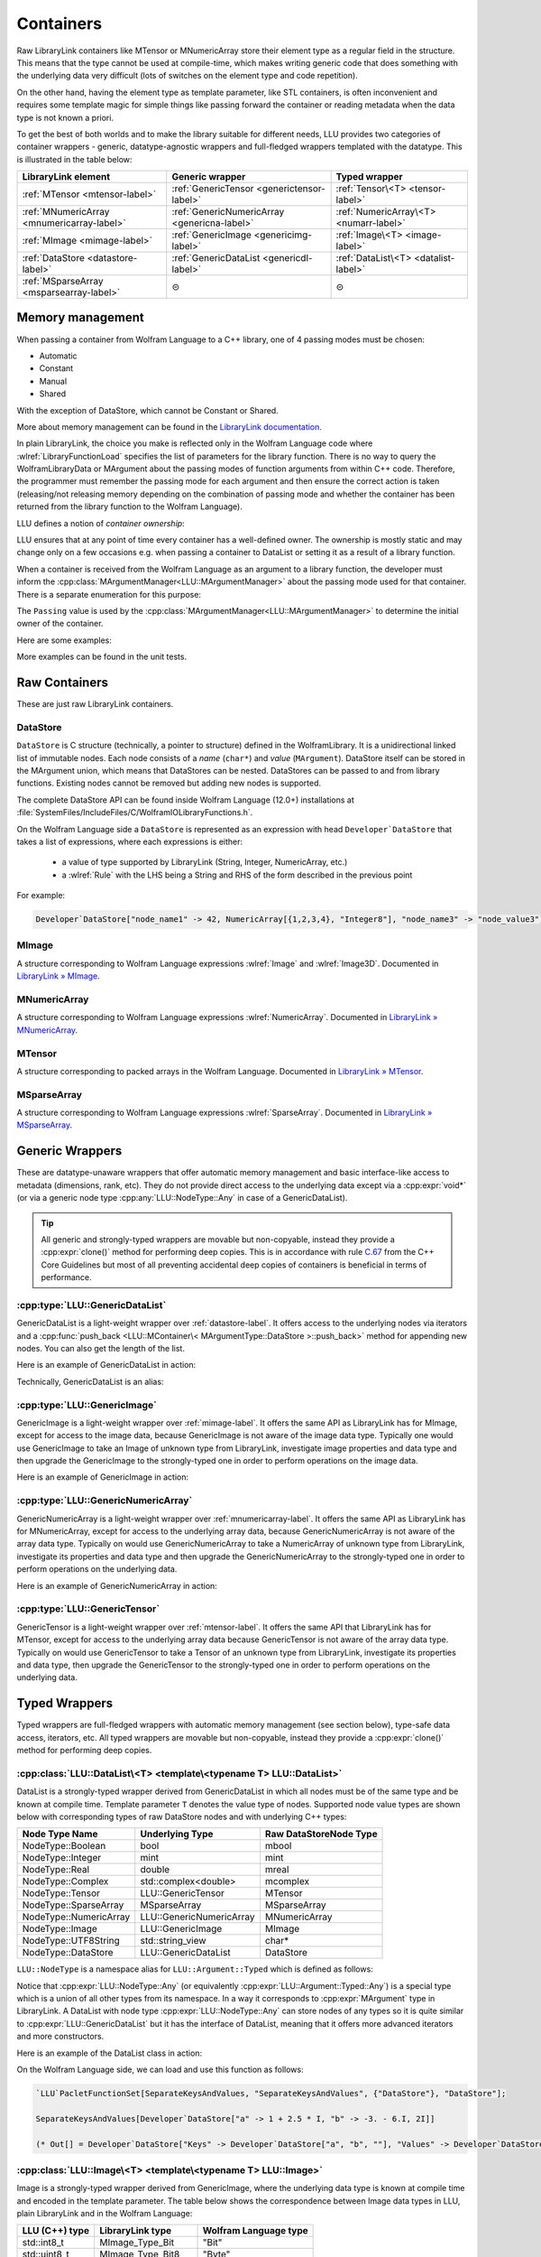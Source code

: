 =================================================
Containers
=================================================


Raw LibraryLink containers like MTensor or MNumericArray store their element type as a regular field in the structure.
This means that the type cannot be used at compile-time, which makes writing generic code that does something with
the underlying data very difficult (lots of switches on the element type and code repetition).

On the other hand, having the element type as template parameter, like STL containers, is often inconvenient and requires
some template magic for simple things like passing forward the container or reading metadata when the data type is not
known a priori.

To get the best of both worlds and to make the library suitable for different needs, LLU provides two categories of container wrappers -
generic, datatype-agnostic wrappers and full-fledged wrappers templated with the datatype. This is illustrated in the table below:

+----------------------------------------------+----------------------------------------------+----------------------------------------+
| LibraryLink element                          |    Generic wrapper                           |   Typed wrapper                        |
+==============================================+==============================================+========================================+
|    :ref:`MTensor <mtensor-label>`            | :ref:`GenericTensor <generictensor-label>`   | :ref:`Tensor\<T> <tensor-label>`       |
+----------------------------------------------+----------------------------------------------+----------------------------------------+
| :ref:`MNumericArray <mnumericarray-label>`   | :ref:`GenericNumericArray <genericna-label>` | :ref:`NumericArray\<T> <numarr-label>` |
+----------------------------------------------+----------------------------------------------+----------------------------------------+
|    :ref:`MImage <mimage-label>`              | :ref:`GenericImage <genericimg-label>`       | :ref:`Image\<T> <image-label>`         |
+----------------------------------------------+----------------------------------------------+----------------------------------------+
|    :ref:`DataStore <datastore-label>`        | :ref:`GenericDataList <genericdl-label>`     | :ref:`DataList\<T> <datalist-label>`   |
+----------------------------------------------+----------------------------------------------+----------------------------------------+
|    :ref:`MSparseArray <msparsearray-label>`  |                      ⊝                       |          ⊝                             |
+----------------------------------------------+----------------------------------------------+----------------------------------------+

Memory management
============================

When passing a container from Wolfram Language to a C++ library, one of 4 passing modes must be chosen:

* Automatic
* Constant
* Manual
* Shared

With the exception of DataStore, which cannot be Constant or Shared.

More about memory management can be found in the
`LibraryLink documentation <https://reference.wolfram.com/language/LibraryLink/tutorial/InteractionWithWolframLanguage.html#97446640>`_.

In plain LibraryLink, the choice you make is reflected only in the Wolfram Language code where :wlref:`LibraryFunctionLoad` specifies
the list of parameters for the library function. There is no way to query the WolframLibraryData or MArgument about
the passing modes of function arguments from within C++ code. Therefore, the programmer must remember the passing mode
for each argument and then ensure the correct action is taken (releasing/not releasing memory depending
on the combination of passing mode and whether the container has been returned from the library function to the Wolfram Language).

LLU defines a notion of *container ownership*:

.. doxygenenum:: LLU::Ownership

LLU ensures that at any point of time every container has a well-defined owner. The ownership is mostly static and may change only on a few occasions e.g.
when passing a container to DataList or setting it as a result of a library function.

When a container is received from the Wolfram Language as an argument to a library function, the developer must inform the :cpp:class:`MArgumentManager<LLU::MArgumentManager>`
about the passing mode used for that container. There is a separate enumeration for this purpose:

.. doxygenenum:: LLU::Passing

The ``Passing`` value is used by the :cpp:class:`MArgumentManager<LLU::MArgumentManager>` to determine the initial owner of the container.

Here are some examples:

.. code-block:: cpp
   :dedent: 1

    LLU::Tensor<mint> t { 1, 2, 3, 4, 5 };    // this Tensor is created (and therefore owned) by the library (LLU)

    LLU::MArgumentManager manager {...};
    auto tensor = manager.getTensor<double>(0);  // tensors acquired via MArgumentManager are by default owned by the LibraryLink

    auto image = manager.getGenericImage<LLU::Passing::Shared>(0);    // the image is shared between LLU and the Kernel, so LLU knows not to deallocate
                                                                      // the underlying MImage when image goes out of scope

    auto newImage = image.clone();    // the newImage has the same contents as image but it is not shared, it is owned by LLU


More examples can be found in the unit tests.

Raw Containers
============================

These are just raw LibraryLink containers.

.. _datastore-label:

DataStore
----------------------------

``DataStore`` is C structure (technically, a pointer to structure) defined in the WolframLibrary. It is a unidirectional linked list of immutable nodes.
Each node consists of a *name* (``char*``) and *value* (``MArgument``). DataStore itself can be stored in the MArgument union, which means that DataStores
can be nested. DataStores can be passed to and from library functions. Existing nodes cannot be removed but adding new nodes is supported.

The complete DataStore API can be found inside Wolfram Language (12.0+) installations at  :file:`SystemFiles/IncludeFiles/C/WolframIOLibraryFunctions.h`.

On the Wolfram Language side a ``DataStore`` is represented as an expression with head ``Developer`DataStore`` that takes a list of expressions, where each
expressions is either:

 - a value of type supported by LibraryLink (String, Integer, NumericArray, etc.)
 - a :wlref:`Rule` with the LHS being a String and RHS of the form described in the previous point

For example:

.. code-block:: wolfram-language

   Developer`DataStore["node_name1" -> 42, NumericArray[{1,2,3,4}, "Integer8"], "node_name3" -> "node_value3"]


.. _mimage-label:

MImage
----------------------------

A structure corresponding to Wolfram Language expressions :wlref:`Image` and :wlref:`Image3D`.
Documented in `LibraryLink » MImage <https://reference.wolfram.com/language/LibraryLink/tutorial/InteractionWithWolframLanguage.html#441025439>`_.

.. _mnumericarray-label:

MNumericArray
----------------------------

A structure corresponding to Wolfram Language expressions :wlref:`NumericArray`.
Documented in `LibraryLink » MNumericArray <https://reference.wolfram.com/language/LibraryLink/tutorial/InteractionWithWolframLanguage.html#106266186>`_.

.. _mtensor-label:

MTensor
----------------------------

A structure corresponding to packed arrays in the Wolfram Language.
Documented in `LibraryLink » MTensor <https://reference.wolfram.com/language/LibraryLink/tutorial/InteractionWithWolframLanguage.html#280210622>`_.

.. _msparsearray-label:

MSparseArray
----------------------------

A structure corresponding to Wolfram Language expressions :wlref:`SparseArray`.
Documented in `LibraryLink » MSparseArray <https://reference.wolfram.com/language/LibraryLink/tutorial/InteractionWithWolframLanguage.html#1324196729>`_.

Generic Wrappers
======================================

These are datatype-unaware wrappers that offer automatic memory management and basic interface-like access to metadata (dimensions, rank, etc).
They do not provide direct access to the underlying data except via a :cpp:expr:`void*` (or via a generic node type :cpp:any:`LLU::NodeType::Any` in case of a
GenericDataList).

.. tip::

   All generic and strongly-typed wrappers are movable but non-copyable, instead they provide a :cpp:expr:`clone()` method for performing deep copies.
   This is in accordance with rule `C.67 <http://isocpp.github.io/CppCoreGuidelines/CppCoreGuidelines#c67-a-polymorphic-class-should-suppress-copying>`_
   from the C++ Core Guidelines but most of all preventing accidental deep copies of containers is beneficial in terms of performance.

.. _genericdl-label:

:cpp:type:`LLU::GenericDataList`
------------------------------------

GenericDataList is a light-weight wrapper over :ref:`datastore-label`. It offers access to the underlying nodes via iterators and a
:cpp:func:`push_back <LLU::MContainer\< MArgumentType::DataStore >::push_back>` method for appending new nodes. You can also get the length of the list.


Here is an example of GenericDataList in action:

.. code-block:: cpp
   :linenos:

   /* Reverse each string in a list of strings using GenericDataList */
   LIBRARY_LINK_FUNCTION(ReverseStrings) {
      LLU::MArgumentManager mngr {libData, Argc, Args, Res};

      // read the input GenericDataList
      auto dsIn = mngr.get<LLU::GenericDataList>(0);

      // create new GenericDataList to store reversed strings
      LLU::GenericDataList dsOut;

      for (auto node : dsIn) {
         // GenericDataList may store nodes of arbitrary type, so we need to explicitly ask to get the string value from the node
         std::string_view s = node.as<LLU::NodeType::UTF8String>();

         std::string reversed {s.rbegin(), s.rend()};	// create reversed copy

         // we push back the reversed string via a string_view, this is safe because GenericDataList will immediately copy the string
         dsOut.push_back(std::string_view(reversed));
      }

      // set the GenericDataList as the result of the library function
      mngr.set(dsOut);
      return LLU::ErrorCode::NoError;
   }

Technically, GenericDataList is an alias:

.. doxygentypedef:: LLU::GenericDataList

.. doxygenclass:: LLU::MContainer< MArgumentType::DataStore >
   :members:

.. _genericimg-label:

:cpp:type:`LLU::GenericImage`
------------------------------------

GenericImage is a light-weight wrapper over :ref:`mimage-label`. It offers the same API as LibraryLink has for MImage, except for access to the image data,
because GenericImage is not aware of the image data type. Typically one would use GenericImage to take an Image of unknown type from LibraryLink, investigate
image properties and data type and then upgrade the GenericImage to the strongly-typed one in order to perform operations on the image data.

Here is an example of GenericImage in action:

.. code-block:: cpp
   :linenos:

   /* Get the number of columns in the input Image */
   LIBRARY_LINK_FUNCTION(GetColumnCount) {
      LLU::MArgumentManager mngr {libData, Argc, Args, Res};
      const auto image = mngr.getGenericImage<LLU::Passing::Constant>(0);
      mngr.setInteger(image.columns());
      return LLU::ErrorCode::NoError;
   }


.. doxygentypedef:: LLU::GenericImage

.. doxygenclass:: LLU::MContainer< MArgumentType::Image >
   :members:

.. _genericna-label:

:cpp:type:`LLU::GenericNumericArray`
------------------------------------

GenericNumericArray is a light-weight wrapper over :ref:`mnumericarray-label`. It offers the same API as LibraryLink has for MNumericArray, except for access
to the underlying array data, because GenericNumericArray is not aware of the array data type. Typically on would use GenericNumericArray to take a NumericArray
of unknown type from LibraryLink, investigate its properties and data type and then upgrade the GenericNumericArray to the strongly-typed one in order to
perform operations on the underlying data.

Here is an example of GenericNumericArray in action:

.. code-block:: cpp
   :linenos:

   /* Return the largest dimension of the input NumericArray */
   LIBRARY_LINK_FUNCTION(GetLargestDimension) {
      LLU::MArgumentManager mngr {libData, Argc, Args, Res};
      const auto numericArray = mngr.getGenericNumericArray<LLU::Passing::Constant>(0);

      // The list of dimensions of the NumericArray will never be empty because scalar NumericArrays are forbidden
      auto maxDim = *std::max_element(numericArray.getDimensions(), std::next(numericArray.getDimensions(), numericArray.getRank()));
      mngr.setInteger(maxDim);
      return LLU::ErrorCode::NoError;
   }

.. doxygentypedef:: LLU::GenericNumericArray

.. doxygenclass:: LLU::MContainer< MArgumentType::NumericArray >
   :members:

.. _generictensor-label:

:cpp:type:`LLU::GenericTensor`
------------------------------------

GenericTensor is a light-weight wrapper over :ref:`mtensor-label`. It offers the same API that LibraryLink has for MTensor, except for access
to the underlying array data because GenericTensor is not aware of the array data type. Typically on would use GenericTensor to take a Tensor
of an unknown type from LibraryLink, investigate its properties and data type, then upgrade the GenericTensor to the strongly-typed one in order to
perform operations on the underlying data.

.. doxygentypedef:: LLU::GenericTensor

.. doxygenclass:: LLU::MContainer< MArgumentType::Tensor >
   :members:

Typed Wrappers
============================

Typed wrappers are full-fledged wrappers with automatic memory management (see section below), type-safe data access, iterators, etc.
All typed wrappers are movable but non-copyable, instead they provide a :cpp:expr:`clone()` method for performing deep copies.

.. _datalist-label:

:cpp:class:`LLU::DataList\<T> <template\<typename T> LLU::DataList>`
-------------------------------------------------------------------------------

DataList is a strongly-typed wrapper derived from GenericDataList in which all nodes must be of the same type and be known at compile time. Template parameter
``T`` denotes the value type of nodes. Supported node value types are shown below with corresponding types of raw DataStore nodes and with underlying C++ types:

+-------------------------+--------------------------+------------------------+
| Node Type Name          | Underlying Type          | Raw DataStoreNode Type |
+=========================+==========================+========================+
| NodeType::Boolean       | bool                     | mbool                  |
+-------------------------+--------------------------+------------------------+
| NodeType::Integer       | mint                     | mint                   |
+-------------------------+--------------------------+------------------------+
| NodeType::Real          | double                   | mreal                  |
+-------------------------+--------------------------+------------------------+
| NodeType::Complex       | std::complex<double>     | mcomplex               |
+-------------------------+--------------------------+------------------------+
| NodeType::Tensor        | LLU::GenericTensor       | MTensor                |
+-------------------------+--------------------------+------------------------+
| NodeType::SparseArray   | MSparseArray             | MSparseArray           |
+-------------------------+--------------------------+------------------------+
| NodeType::NumericArray  | LLU::GenericNumericArray | MNumericArray          |
+-------------------------+--------------------------+------------------------+
| NodeType::Image         | LLU::GenericImage        | MImage                 |
+-------------------------+--------------------------+------------------------+
| NodeType::UTF8String    | std::string_view         | char*                  |
+-------------------------+--------------------------+------------------------+
| NodeType::DataStore     | LLU::GenericDataList     | DataStore              |
+-------------------------+--------------------------+------------------------+

``LLU::NodeType`` is a namespace alias for ``LLU::Argument::Typed`` which is defined as follows:

.. doxygennamespace:: LLU::Argument::Typed

Notice that :cpp:expr:`LLU::NodeType::Any` (or equivalently :cpp:expr:`LLU::Argument::Typed::Any`) is a special type which is a union of all other types
from its namespace. In a way it corresponds to :cpp:expr:`MArgument` type in LibraryLink. A DataList with node type :cpp:expr:`LLU::NodeType::Any` can store
nodes of any types so it is quite similar to :cpp:expr:`LLU::GenericDataList` but it has the interface of DataList, meaning that it offers more advanced
iterators and more constructors.

Here is an example of the DataList class in action:

.. code-block:: cpp
   :linenos:

   /* Take a list of named nodes with complex numbers and create two new lists: a list of node names and a list of node values */
   LIBRARY_LINK_FUNCTION(SeparateKeysAndValues) {
      LLU::MArgumentManager mngr {libData, Argc, Args, Res};

      auto dsIn = mngr.getDataList<LLU::NodeType::Complex>(0);
      LLU::DataList<LLU::NodeType::UTF8String> keys;
      LLU::DataList<LLU::NodeType::Complex> values;

      // For each node in the input DataList push its name to "keys" and its value to "values"
      for (auto [name, value] : dsIn) {
        keys.push_back(name);
        values.push_back(value);
      }

      LLU::DataList<LLU::GenericDataList> dsOut;
      dsOut.push_back("Keys", std::move(keys));
      dsOut.push_back("Values", std::move(values));

      mngr.set(dsOut);
      return LLU::ErrorCode::NoError;
   }

On the Wolfram Language side, we can load and use this function as follows:

.. code-block:: wolfram-language

   `LLU`PacletFunctionSet[SeparateKeysAndValues, "SeparateKeysAndValues", {"DataStore"}, "DataStore"];

   SeparateKeysAndValues[Developer`DataStore["a" -> 1 + 2.5 * I, "b" -> -3. - 6.I, 2I]]

   (* Out[] = Developer`DataStore["Keys" -> Developer`DataStore["a", "b", ""], "Values" -> Developer`DataStore[1. + 2.5 * I, -3. - 6.I, 2.I]] *)

.. doxygenclass:: LLU::DataList
   :members:

.. _image-label:

:cpp:class:`LLU::Image\<T> <template\<typename T> LLU::Image>`
-------------------------------------------------------------------------------

Image is a strongly-typed wrapper derived from GenericImage, where the underlying data type is known at compile time and encoded in the template parameter.
The table below shows the correspondence between Image data types in LLU, plain LibraryLink and in the Wolfram Language:

+-----------------+--------------------+-----------------------+
| LLU (C++) type  | LibraryLink type   | Wolfram Language type |
+=================+====================+=======================+
| std::int8_t     | MImage_Type_Bit    | "Bit"                 |
+-----------------+--------------------+-----------------------+
| std::uint8_t    | MImage_Type_Bit8   | "Byte"                |
+-----------------+--------------------+-----------------------+
| std::int16_t    | MImage_Type_Bit16  | "Bit16"               |
+-----------------+--------------------+-----------------------+
| float           | MImage_Type_Real32 | "Real32"              |
+-----------------+--------------------+-----------------------+
| double          | MImage_Type_Real   | "Real64"              |
+-----------------+--------------------+-----------------------+

Here is an example of the Image class in action:

.. code-block:: cpp
   :linenos:

   /* Take a constant "Byte" image and return a copy with negated pixel values */
   LIBRARY_LINK_FUNCTION(NegateImage) {
      LLU::MArgumentManager mngr {libData, Argc, Args, Res};

      const auto image = mngr.getImage<uint8_t, LLU::Passing::Constant>(0);

      LLU::Image<uint8_t> outImage {image.clone()};
      constexpr uint8_t negator = (std::numeric_limits<uint8_t>::max)();
      std::transform(std::cbegin(in), std::cend(in), std::begin(outImage), [](T inElem) { return negator - inElem; });

      mngr.setImage(outImage);
      return LLU::ErrorCode::NoError;
   }

On the Wolfram Language side, we can load and use this function as follows:

.. code-block:: wolfram-language

   `LLU`PacletFunctionSet[NegateImage, "NegateImage", {{Image, "Constant"}}, Image];

   NegateImage[Image[RandomImage[ColorSpace -> "RGB"], "Byte"]]

   (* Out[] = [--Image--] *)

This is only an example, Wolfram Language already has a built-in function for negating images: :wlref:`ImageNegate`.

In the example above we simply assumed that the Image we use will be of type "Byte", so we could simply write :cpp:expr:`LLU::Image<uint8_t>` in the C++ code.
In the next example let's consider a function that takes two images from LibraryLink of arbitrary types and converts the second one to the data type of the
first one. In this case we cannot simply read arguments from MArgumentManager because we don't know what template arguments should be passed to LLU::Image.
Instead, we call a function :cpp:func:`LLU::MArgumentManager::operateOnImage` which lets us evaluate a function template on an input image without knowing its data type.

.. code-block:: cpp
   :linenos:

   LIBRARY_LINK_FUNCTION(UnifyImageTypes) {
      LLU::MArgumentManager mngr {libData, Argc, Args, Res};

      // Take an image passed to the library function as the first argument, deduce its data type, create a corresponding LLU::Image wrapper and evaluate
      // given generic lambda function on this image
      mngr.operateOnImage(0, [&mngr](auto&& firstImage) {

         // T is the data type of the first image
         using T = typename std::remove_reference_t<decltype(firstImage)>::value_type;

         // Similarly, read the second image and create a properly typed LLU::Image wrapper
         mngr.operateOnImage(1, [&mngr](auto&& secondImage) {

            // Convert the second image to the data type of the first one and return as the library function result
            LLU::Image<T> out {secondImage.template convert<T>()};
            mngr.setImage(out);
         });
      });
      return LLU::ErrorCode::NoError;
   }


.. doxygenclass:: LLU::Image
   :members:

.. _numarr-label:

:cpp:class:`LLU::NumericArray\<T> <template\<typename T> LLU::NumericArray>`
-------------------------------------------------------------------------------

NumericArray<T> is an extension of GenericNumericArray which is aware that it holds data of type T and therefore can provide an API
to iterate over the data and modify it.
The table below shows the correspondence between NumericArray C++ types and Wolfram Language types:

+------------------------+-----------------------+
| C++ type               | Wolfram Language type |
+========================+=======================+
| std::int8_t            | "Integer8"            |
+------------------------+-----------------------+
| std::uint8_t           | "UnsignedInteger8"    |
+------------------------+-----------------------+
| std::int16_t           | "Integer16"           |
+------------------------+-----------------------+
| std::uint16_t          | "UnsignedInteger16"   |
+------------------------+-----------------------+
| std::int32_t           | "Integer32"           |
+------------------------+-----------------------+
| std::uint32_t          | "UnsignedInteger32"   |
+------------------------+-----------------------+
| std::int64_t           | "Integer64"           |
+------------------------+-----------------------+
| std::uint64_t          | "UnsignedInteger64"   |
+------------------------+-----------------------+
| float                  | "Real32"              |
+------------------------+-----------------------+
| double                 | "Real64"              |
+------------------------+-----------------------+
| std::complex<float>    | "ComplexReal32"       |
+------------------------+-----------------------+
| std::complex<double>   | "ComplexReal64"       |
+------------------------+-----------------------+

Here is an example of the NumericArray class in action:

.. code-block:: cpp
   :linenos:

   /* Take a NumericArray of type "Integer32" and make a copy with reversed order of elements */
   LIBRARY_LINK_FUNCTION(ReverseNumericArray) {
      LLU::MArgumentManager mngr {libData, Argc, Args, Res};
      auto inputNA = mngr.getNumericArray<std::int32_t, LLU::Passing::Constant>(0);
      LLU::NumericArray<std::int32_t> outNA { std::crbegin(inputNA), std::crend(inputNA), inputNA.dimensions() };
      mngr.set(outNA);
      return LLU::ErrorCode::NoError;
   }

On the Wolfram Language side, we can load and use this function as follows:

.. code-block:: wolfram-language

   `LLU`PacletFunctionSet[ReverseNumericArray, "ReverseNumericArray", {{NumericArray, "Constant"}}, NumericArray];

   ReverseNumericArray[NumericArray[{{2, 3, 4}, {5, 6, 7}}, "Integer32"]]

   (* Out[] = NumericArray[{{7, 6, 5}, {4, 3, 2}}, "Integer32"] *)

.. doxygenclass:: LLU::NumericArray
   :members:

.. _tensor-label:

:cpp:class:`LLU::Tensor\<T> <template\<typename T> LLU::Tensor>`
-------------------------------------------------------------------------------

In the same way as MTensor is closely related to MNumericArray, :cpp:expr:`LLU::Tensor` has almost exactly the same interface as :cpp:expr:`LLU::NumericArray`.
Tensor supports only 3 types of data, meaning that :cpp:class:`template\<typename T> LLU::Tensor` class template can be instantiated with only 3 types ``T``:

  - ``mint``
  - ``double``
  - ``std::complex<double>``


Here is an example of the Tensor class in action:

.. code-block:: cpp
   :linenos:

   /* Take a Tensor of real numbers and return the mean value */
   LIBRARY_LINK_FUNCTION(GetMeanValue) {
      LLU::MArgumentManager mngr {libData, Argc, Args, Res};

      auto t = mngr.getTensor<double>(0);

      auto total = std::accumulate(t.begin(), t.end(), 0.0);

      auto result = total / t.size();
      mngr.set(result);
      return LLU::ErrorCode::NoError;
   }

On the Wolfram Language side, we can load and use this function as follows:

.. code-block:: wolfram-language

   `LLU`PacletFunctionSet[MeanValue, "MeanValue", {{Real, _}}, Real];

   MeanValue[N @ {{Pi, Pi, Pi}, {E, E, E}}]

   (* Out[] = 2.9299372 *)

.. doxygenclass:: LLU::Tensor
   :members:


Iterators
========================

All container classes in LLU are equipped with iterators. For Image, Tensor and NumericArray we get random-access iterators similar to those of, for instance,
:cpp:expr:`std::vector`, because these containers also allocate space for their data as a contiguous piece of memory. Reverse and constant iterators are
available as well.

.. warning::
   Bear in mind that iterators for Image, Tensor and NumericArray are not aware of the container dimensions in the sense that the iteration happens in the
   order in which data is laid out in memory. For 2D arrays this is often row-major order but it gets more complicated for multidimensional arrays
   and for Images.

DataStore wrappers have different iterators, because DataStore has a list-like structure with nodes of type :cpp:expr:`DataStoreNode`. The list is
unidirectional, so reverse iterator is not available. The default iterator over GenericDataList, obtained with
:cpp:func:`begin <LLU::MContainer\< MArgumentType::DataStore >::begin>` and :cpp:func:`end <LLU::MContainer\< MArgumentType::DataStore >::end>`, is a proxy
iterator of type :cpp:class:`DataStoreIterator`.

.. doxygenclass:: LLU::DataStoreIterator
   :members:

The object obtained by dereferencing a :cpp:class:`DataStoreIterator` is of type :cpp:class:`GenericDataNode`.

.. doxygenstruct:: LLU::GenericDataNode
   :members:

:cpp:class:`LLU::DataList\<T> <template\<typename T> LLU::DataList>` offers more types of iterators but again all of them are proxy iterators.
The default one is :cpp:class:`NodeIterator<T>`

.. doxygenstruct:: LLU::NodeIterator
   :members:

The object obtained by dereferencing a :cpp:class:`NodeIterator<T>` is of type :cpp:class:`DataNode<T>`.

.. doxygenclass:: LLU::DataNode
   :members:

Every data node has a (possibly empty) name and a value. Sometimes you might only be interested in node values, or only in names; DataList provides
specialized iterators for this. You may obtain them with :cpp:func:`valueBegin() <LLU::DataList::valueBegin>` and
:cpp:func:`nameBegin() <LLU::DataList::nameBegin>`, respectively.

To get those specialized iterators in a range-based for loop, where you cannot directly choose which variant of :cpp:expr:`begin()` method to use, you can
utilize one of the *iterator adaptors* that LLU defines. For instance,

.. code-block:: cpp
   :emphasize-lines: 6, 12

   // Get a DataList of complex numbers as argument to the library function
   auto dataList = manager.getDataList<LLU::NodeType::Complex>(0);

   // Create a new DataList to store node names of the original DataList as node values in the new list
   DataList<LLU::NodeType::UTF8String> keys;
   for (auto name : LLU::NameAdaptor {dataList}) {
      keys.push_back(name);
   }

   // Create a new DataList to store node values of the original DataList, without node names
   DataList<LLU::NodeType::Complex> values;
   for (auto value : LLU::ValueAdaptor {dataList}) {
      values.push_back(value);
   }

It is possible to write the same code using the default iterator (:cpp:class:`NodeIterator<T>`) and structured bindings:

.. code-block:: cpp
   :emphasize-lines: 8

   // Get a DataList of complex numbers as argument to the library function
   auto dataList = manager.getDataList<LLU::NodeType::Complex>(0);

   DataList<LLU::NodeType::UTF8String> keys;
   DataList<LLU::NodeType::Complex> values;

   // Iterate over the dataList once, accessing both node name and value
   for (auto [name, value] : dataList) {
      keys.push_back(name);
      values.push_back(value);
   }
